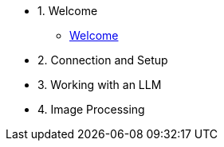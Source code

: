 * 1. Welcome
** xref:01_welcome.adoc[Welcome]

* 2. Connection and Setup


* 3. Working with an LLM


* 4. Image Processing



